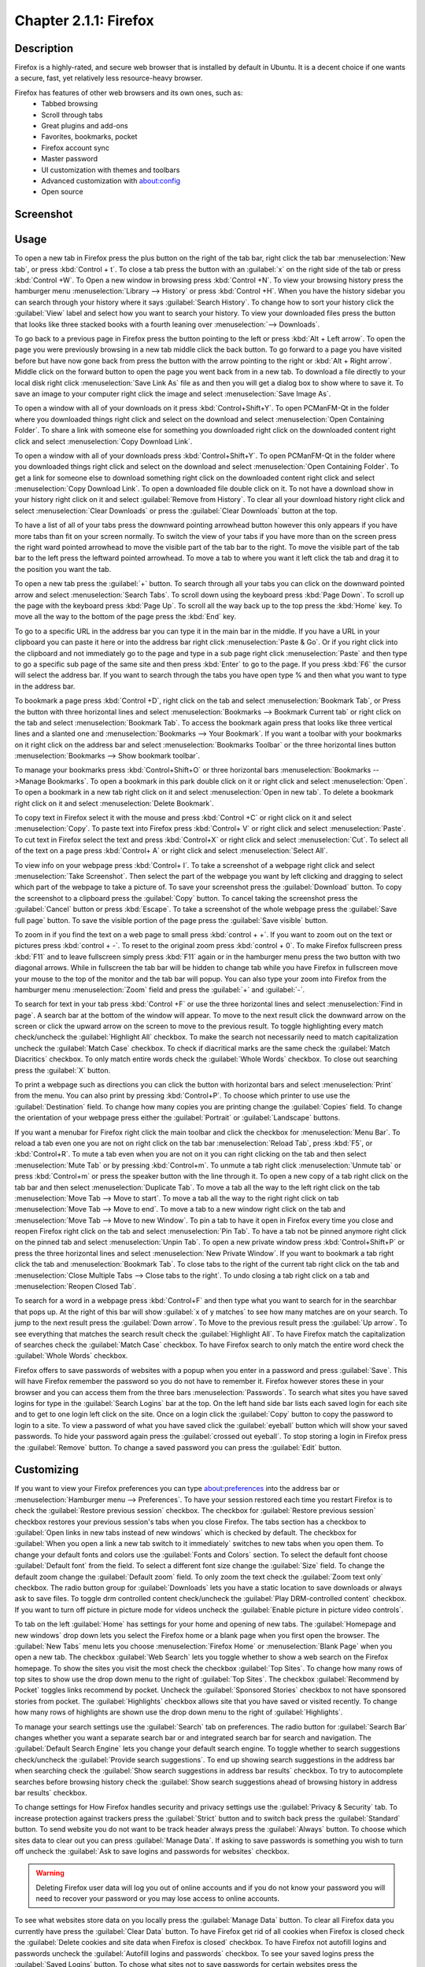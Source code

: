 Chapter 2.1.1: Firefox
==============================

Description
---------------
Firefox is a highly-rated, and secure web browser that is installed by default in Ubuntu.
It is a decent choice if one wants a secure, fast, yet relatively less resource-heavy browser.

Firefox has features of other web browsers and its own ones, such as:
 - Tabbed browsing
 - Scroll through tabs
 - Great plugins and add-ons
 - Favorites, bookmarks, pocket
 - Firefox account sync
 - Master password
 - UI customization with themes and toolbars
 - Advanced customization with about:config
 - Open source

Screenshot
--------------
.. image:: firefox-screenshot.png
   :width: 80%

Usage
------
To open a new tab in Firefox press the plus button on the right of the tab bar, right click the tab bar :menuselection:`New tab`, or press :kbd:`Control + t`. To close a tab press the button with an :guilabel:`x` on the right side of the tab or press :kbd:`Control +W`. To Open a new window in browsing press :kbd:`Control +N`. To view your browsing history press the hamburger menu :menuselection:`Library --> History` or press :kbd:`Control +H`. When you have the history sidebar you can search through your history where it says :guilabel:`Search History`. To change how to sort your history click the :guilabel:`View` label and select how you want to search your history. To view your downloaded files press the button that looks like three stacked books with a fourth leaning over :menuselection:`--> Downloads`.

To go back to a previous page in Firefox press the button pointing to the left or press :kbd:`Alt + Left arrow`. To open the page you were previously browsing in a new tab middle click the back button. To go forward to a page you have visited before but have now gone back from press the button with the arrow pointing to the right or :kbd:`Alt + Right arrow`. Middle click on the forward button to open the page you went back from in a new tab. To download a file directly to your local disk right click :menuselection:`Save Link As` file as and then you will get a dialog box to show where to save it. To save an image to your computer right click the image and select :menuselection:`Save Image As`.

To open a window with all of your downloads on it press :kbd:`Control+Shift+Y`. To open PCManFM-Qt in the folder where you downloaded things right click and select on the download and select :menuselection:`Open Containing Folder`. To share a link with someone else for something you downloaded right click on the downloaded content right click and select :menuselection:`Copy Download Link`.

To open a window with all of your downloads press :kbd:`Control+Shift+Y`. To open PCManFM-Qt in the folder where you downloaded things right click and select on the download and select :menuselection:`Open Containing Folder`. To get a link for someone else to download something right click on the downloaded content right click and select :menuselection:`Copy Download Link`. To open a downloaded file double click on it. To not have a download show in your history right click on it and select :guilabel:`Remove from History`. To clear all your download history right click and select :menuselection:`Clear Downloads` or press the :guilabel:`Clear Downloads` button at the top.

.. image:: firefox-downloads.png

To have a list of all of your tabs press the downward pointing arrowhead button however this only appears if you have more tabs than fit on your screen normally. To switch the view of your tabs if you have more than on the screen press the right ward pointed arrowhead to move the visible part of the tab bar to the right. To move the visible part of the tab bar to the left press the leftward pointed arrowhead. To move a tab to where you want it left click the tab and drag it to the position you want the tab.

To open a new tab press the :guilabel:`+` button. To search through all your tabs you can click on the downward pointed arrow and select :menuselection:`Search Tabs`. 
To scroll down using the keyboard press :kbd:`Page Down`. To scroll up the page with the keyboard press :kbd:`Page Up`. To scroll all the way back up to the top press the :kbd:`Home` key. To move all the way to the bottom of the page press the :kbd:`End` key.

To go to a specific URL in the address bar you can type it in the main bar in the middle. If you have a URL in your clipboard you can paste it here or into the address bar right click :menuselection:`Paste & Go`. Or if you right click into the clipboard and not immediately go to the page and type in a sub page right click :menuselection:`Paste` and then type to go a specific sub page of the same site and then press :kbd:`Enter` to go to the page. If you press :kbd:`F6` the cursor will select the address bar. If you want to search through the tabs you have open type % and then what you want to type in the address bar.

To bookmark a page press :kbd:`Control +D`, right click on the tab and select :menuselection:`Bookmark Tab`, or Press the button with three horizontal lines and select :menuselection:`Bookmarks --> Bookmark Current tab` or  right click on the tab and select :menuselection:`Bookmark Tab`. To access the bookmark again press that looks like three vertical lines and a slanted one and :menuselection:`Bookmarks --> Your Bookmark`. If you want a toolbar with your bookmarks on it right click on the address bar and select :menuselection:`Bookmarks Toolbar` or the three horizontal lines button :menuselection:`Bookmarks --> Show bookmark toolbar`.

To manage your bookmarks press :kbd:`Control+Shift+O` or three horizontal bars :menuselection:`Bookmarks -->Manage Bookmarks`. To open a bookmark in this park double click on it or right click and select :menuselection:`Open`. To open a bookmark in a new tab right click on it and select :menuselection:`Open in new tab`. To delete a bookmark right click on it and select :menuselection:`Delete Bookmark`.

To copy text in Firefox select it with the mouse and press :kbd:`Control +C` or right click on it and select :menuselection:`Copy`. To paste text into Firefox press :kbd:`Control+ V` or right click  and select :menuselection:`Paste`. To cut text in Firefox select the text and press :kbd:`Control+X` or right click and select :menuselection:`Cut`. To select all of the text on a page press :kbd:`Control+ A` or right click and select :menuselection:`Select All`.

To view info on your webpage press :kbd:`Control+ I`. To take a screenshot of a webpage right click and select :menuselection:`Take Screenshot`. Then select the part of the webpage you want by left clicking and dragging to select which part of the webpage to take a picture of. To save your screenshot press the :guilabel:`Download` button. To copy the screenshot to a clipboard press the :guilabel:`Copy` button. To cancel taking the screenshot press the :guilabel:`Cancel` button or press :kbd:`Escape`. To take a screenshot of the whole webpage press the :guilabel:`Save full page` button. To save the visible portion of the page press the :guilabel:`Save visible` button.

.. image:: screenshot-taking.png

To zoom in if you find the text on a web page to small press :kbd:`control + +`. If you want to zoom out on the text or pictures press :kbd:`control + -`. To reset to the original zoom press :kbd:`control + 0`. To make Firefox fullscreen press :kbd:`F11` and to leave fullscreen simply press :kbd:`F11` again or in the hamburger menu press the two button with two diagonal arrows. While in fullscreen the tab bar will be hidden to change tab while you have Firefox in fullscreen move your mouse to the top of the  monitor and the tab bar will popup. You can also type your zoom into Firefox from the hamburger menu :menuselection:`Zoom` field and press the :guilabel:`+` and :guilabel:`-`.

To search for text in your tab press :kbd:`Control +F` or use the three horizontal lines and select :menuselection:`Find in page`. A search bar at the bottom of the window will appear. To move to the next result click the downward arrow on the screen or click the upward arrow on the screen to move to the previous result. To toggle highlighting every match check/uncheck the :guilabel:`Highlight All` checkbox. To make the search not necessarily need to match capitalization uncheck the :guilabel:`Match Case` checkbox. To check if diacritical marks are the same check the :guilabel:`Match Diacritics` checkbox. To only match entire words check the :guilabel:`Whole Words` checkbox. To close out searching press the :guilabel:`X` button.

To print a webpage such as directions you can click the button with horizontal bars and select :menuselection:`Print` from the menu. You can also print by pressing :kbd:`Control+P`. To choose which printer to use use the :guilabel:`Destination` field. To change how many copies you are printing change the :guilabel:`Copies` field. To change the orientation of your webpage press either the :guilabel:`Portrait` or :guilabel:`Landscape` buttons.

If you want a menubar for Firefox right click the main toolbar and click the checkbox for :menuselection:`Menu Bar`. To reload a tab even one you are not on right click on the tab bar :menuselection:`Reload Tab`, press :kbd:`F5`, or :kbd:`Control+R`. To mute a tab even when you are not on it you can right clicking on the tab and then select :menuselection:`Mute Tab` or by pressing :kbd:`Control+m`. To unmute a tab right click :menuselection:`Unmute tab` or press :kbd:`Control+m` or press the speaker button with the line through it. To open a new copy of a tab right click on the tab bar and then select :menuselection:`Duplicate Tab`. To move a tab all the way to the left right click on the tab :menuselection:`Move Tab --> Move to start`. To move a tab all the way to the right right click on tab :menuselection:`Move Tab --> Move to end`. To move a tab to a new window right click on the tab and :menuselection:`Move Tab --> Move to new Window`. To pin a tab to have it open in Firefox every time you close and reopen Firefox right click on the tab and select :menuselection:`Pin Tab`. To have a tab not be pinned anymore right click on the pinned tab and select :menuselection:`Unpin Tab`. To open a new private window press :kbd:`Control+Shift+P` or press the three horizontal lines and select :menuselection:`New Private Window`. If you want to bookmark a tab right click the tab and :menuselection:`Bookmark Tab`. To close tabs to the right of the current tab right click on the tab and :menuselection:`Close Multiple Tabs --> Close tabs to the right`. To undo closing a tab right click on a tab and :menuselection:`Reopen Closed Tab`.

.. image:: firefox-tab-context.png

To search for a word in a webpage press :kbd:`Control+F` and then type what you want to search for in the searchbar that pops up. At the right of this bar will show :guilabel:`x of y matches` to see how many matches are on your search. To jump to the next result press the :guilabel:`Down arrow`. To Move to the previous result press the :guilabel:`Up arrow`. To see everything that matches the search result check the :guilabel:`Highlight All`. To have Firefox match the capitalization of searches check the :guilabel:`Match Case` checkbox. To have Firefox search to only match the entire word check the :guilabel:`Whole Words` checkbox.

Firefox offers to save passwords of websites with a popup when you enter in a password and press :guilabel:`Save`. This will have Firefox remember the password so you do not have to remember it. Firefox however stores these in your browser and you can access them from the three bars :menuselection:`Passwords`. To search what sites you have saved logins for type in the :guilabel:`Search Logins` bar at the top. On the left hand side bar lists each saved login for each site and to get to one login left click on the site. Once on a login click the :guilabel:`Copy` button to copy the password to login to a site. To view a password of what you have saved click the :guilabel:`eyeball` button which will show your saved passwords. To hide your password again press the :guilabel:`crossed out eyeball`. To stop storing a login in Firefox press the :guilabel:`Remove` button. To change a saved password you can press the :guilabel:`Edit` button.

Customizing
-----------

If you want to view your Firefox preferences you can type about:preferences into the address bar or :menuselection:`Hamburger menu --> Preferences`. To have your session restored each time you restart Firefox is to check  the :guilabel:`Restore previous session` checkbox. The checkbox for :guilabel:`Restore previous session` checkbox restores your previous session's tabs when you close Firefox. The tabs section has a checkbox to :guilabel:`Open links in new tabs instead of new windows` which is checked by default. The checkbox for :guilabel:`When you open a link a new tab switch to it immediately` switches to new tabs when you open them. To change your default fonts and colors use the :guilabel:`Fonts and Colors` section. To select the default font choose :guilabel:`Default font` from the field. To select a different font size change the :guilabel:`Size` field. To change the default zoom change the :guilabel:`Default zoom` field. To only zoom the text check the :guilabel:`Zoom text only` checkbox. The radio button group for :guilabel:`Downloads` lets you have a static location to save downloads or always ask to save files. To toggle drm controlled content check/uncheck the :guilabel:`Play DRM-controlled content` checkbox. If you want to turn off picture in picture mode for videos uncheck the :guilabel:`Enable picture in picture video controls`.

To tab on the left :guilabel:`Home` has settings for your home and opening of new tabs. The :guilabel:`Homepage and new windows` drop down lets you select the Firefox home or a blank page when you first open the browser. The :guilabel:`New Tabs` menu lets you choose :menuselection:`Firefox Home` or :menuselection:`Blank Page` when you open a new tab. The checkbox :guilabel:`Web Search` lets you toggle whether to show a web search on the Firefox homepage. To show the sites you visit the most check the checkbox :guilabel:`Top Sites`. To change how many rows of top sites to show use the drop down menu to the right of :guilabel:`Top Sites`. The checkbox :guilabel:`Recommend by Pocket` toggles links recommend by pocket. Uncheck the :guilabel:`Sponsored Stories` checkbox to not have sponsored stories from pocket. The :guilabel:`Highlights` checkbox allows site that you have saved or visited recently.  To change how many rows of highlights are shown use the drop down menu to the right of :guilabel:`Highlights`.

.. image:: prefrenceshome.png

To manage your search settings use the :guilabel:`Search` tab on preferences. The radio button for :guilabel:`Search Bar` changes whether you want a separate search bar or and integrated search bar for search and navigation. The :guilabel:`Default Search Engine` lets you change your default search engine. To toggle whether to search suggestions check/uncheck the :guilabel:`Provide search suggestions`. To end up showing search suggestions in the address bar when searching check the :guilabel:`Show search suggestions in address bar results` checkbox. To try to autocomplete searches before browsing history check the :guilabel:`Show search suggestions ahead of browsing history in address bar results` checkbox.

To change settings for How Firefox handles security and privacy settings use the :guilabel:`Privacy & Security` tab. To increase protection against trackers press the :guilabel:`Strict` button and to switch back press the :guilabel:`Standard` button. To send website you do not want to be track header always press the :guilabel:`Always` button. To choose which sites data to clear out you can press :guilabel:`Manage Data`. If asking to save passwords is something you wish to turn off uncheck the :guilabel:`Ask to save logins and passwords for websites` checkbox.

.. warning::

  Deleting Firefox user data will log you out of online accounts and if you do not know your password you will need to recover your password or you may lose access to online accounts.
  
.. image:: prefreences-security.png
  
To see what websites store data on you locally press the :guilabel:`Manage Data` button. To clear all Firefox data you currently have press the :guilabel:`Clear Data` button. To have Firefox get rid of all cookies when Firefox is closed check the :guilabel:`Delete cookies and site data when Firefox is closed` checkbox. To have Firefox not autofill logins and passwords uncheck the :guilabel:`Autofill logins and passwords` checkbox. To see your saved logins press the :guilabel:`Saved Logins` button. To chose what sites not to save passwords for certain websites press the :guilabel:`Exceptions` button.

To set a password to access your logins on Firefox check the :guilabel:`Use a Primary Password` checkbox and then press the :guilabel:`Change Primary Password` button. To do this next you will need to enter the password twice to make sure you don't not accidentally make a typo and then press :guilabel:`OK`. To have Firefox not automatically save your address uncheck the :guilabel:`Autofill addresses` checkbox. To view which addresses are saved press the :guilabel:`Saved Addresses`. To have Firefox not save credit cards uncheck the :guilabel:`Autofill credit cards` checkbox. To view or delete saved credit cards press :guilabel:`Saved Credit Cards` button.

Version
----------
Lubuntu currently ships with the latest version of Firefox, Firefox 97.


How to Launch
----------------
To open Firefox, click on the Firefox icon (red/orange fox covering a blue sphere) in :menuselection:`Internet --> Firefox` Menu.
You can also type and run 

.. code:: 

   firefox

from the terminal to run Firefox. You can also have Firefox directly open this manual from the command line with 

.. code:: 

   firefox https://manual.lubuntu.me
   
You can also launch Firefox from the quick launch by left clicking on the Firefox icon. The icon for Firefox looks like a globe with a red fox circling around it. Yet another way to launch Firefox is to press the browser button on your keyboard.

